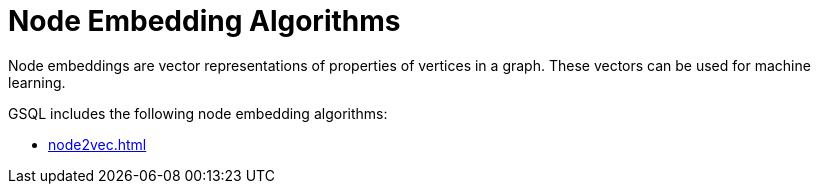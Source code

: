 = Node Embedding Algorithms
:description: Overview of node embedding algorithms.

Node embeddings are vector representations of properties of vertices in a graph. These vectors can be used for machine learning.

GSQL includes the following node embedding algorithms:

* xref:node2vec.adoc[]







